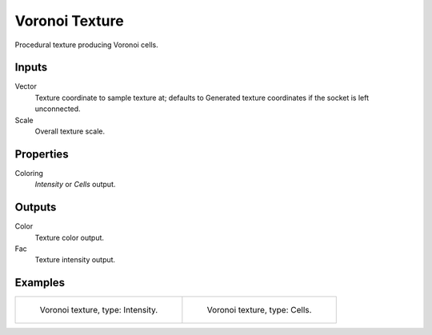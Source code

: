 
***************
Voronoi Texture
***************

Procedural texture producing Voronoi cells.


Inputs
======

Vector
   Texture coordinate to sample texture at;
   defaults to Generated texture coordinates if the socket is left unconnected.
Scale
   Overall texture scale.


Properties
==========

Coloring
   *Intensity* or *Cells* output.


Outputs
=======

Color
   Texture color output.
Fac
   Texture intensity output.


Examples
========

.. list-table::

   * - .. figure:: /images/cycles_nodes_tex_voronoi_intensity.jpg
          :width: 200px

          Voronoi texture, type: Intensity.

     - .. figure:: /images/cycles_nodes_tex_voronoi_cells.jpg
          :width: 200px

          Voronoi texture, type: Cells.
